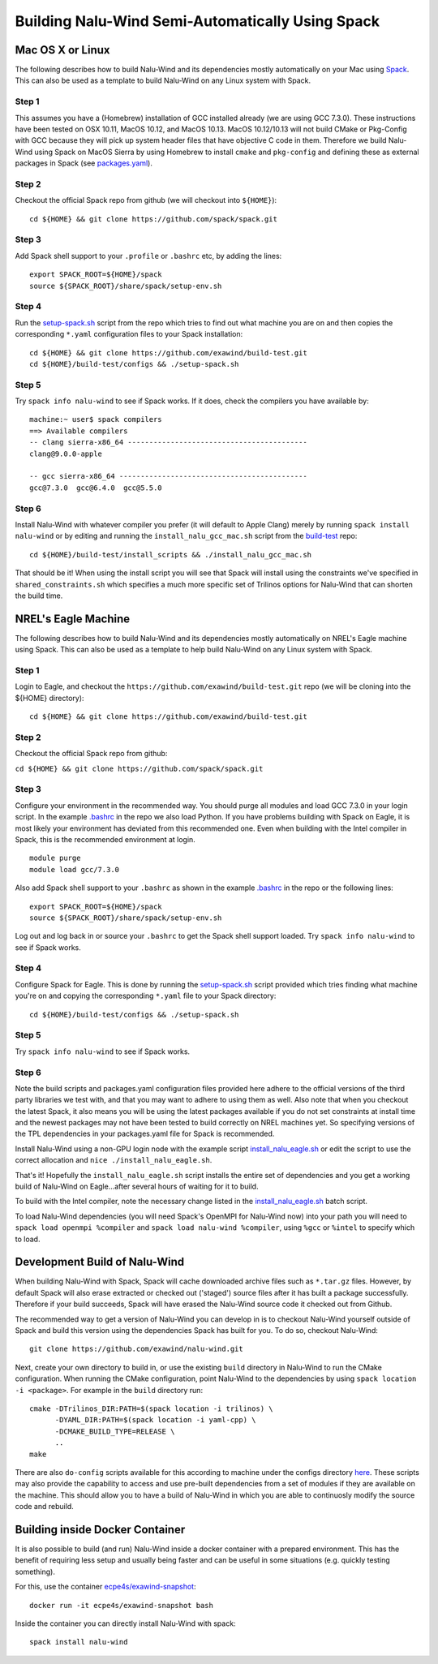 Building Nalu-Wind Semi-Automatically Using Spack
=================================================

Mac OS X or Linux
-----------------

The following describes how to build Nalu-Wind and its dependencies
mostly automatically on your Mac using 
`Spack <https://spack.readthedocs.io/en/latest>`__. 
This can also be used as a template to build Nalu-Wind on any 
Linux system with Spack.

Step 1
~~~~~~

This assumes you have a (Homebrew) installation of GCC installed already 
(we are using GCC 7.3.0). These instructions have been tested on OSX 10.11, MacOS 10.12, and MacOS 10.13.
MacOS 10.12/10.13 will not build CMake or Pkg-Config with GCC because they will pick up 
system header files that have objective C code in them. Therefore we build Nalu-Wind using Spack on MacOS Sierra by
using Homebrew to install ``cmake`` and ``pkg-config`` and defining these 
as external packages in Spack (see 
`packages.yaml <https://github.com/exawind/build-test/blob/master/configs/machines/mac_sierra/packages.yaml>`__).

Step 2
~~~~~~

Checkout the official Spack repo from github (we will checkout into ``${HOME}``):

::

    cd ${HOME} && git clone https://github.com/spack/spack.git

Step 3
~~~~~~

Add Spack shell support to your ``.profile`` or ``.bashrc`` etc, by adding the lines:

::

    export SPACK_ROOT=${HOME}/spack
    source ${SPACK_ROOT}/share/spack/setup-env.sh

Step 4
~~~~~~

Run the `setup-spack.sh <https://github.com/exawind/build-test/blob/master/configs/setup-spack.sh>`__
script from the repo which tries to find out what machine you are on and then copies the corresponding ``*.yaml`` 
configuration files to your Spack installation:

::

    cd ${HOME} && git clone https://github.com/exawind/build-test.git
    cd ${HOME}/build-test/configs && ./setup-spack.sh

Step 5
~~~~~~

Try ``spack info nalu-wind`` to see if Spack works. If it does, check the
compilers you have available by:

::

    machine:~ user$ spack compilers
    ==> Available compilers
    -- clang sierra-x86_64 ------------------------------------------
    clang@9.0.0-apple
    
    -- gcc sierra-x86_64 --------------------------------------------
    gcc@7.3.0  gcc@6.4.0  gcc@5.5.0

Step 6
~~~~~~

Install Nalu-Wind with whatever compiler you prefer (it will default to Apple Clang) merely by
running ``spack install nalu-wind`` or by editing and running the 
``install_nalu_gcc_mac.sh`` script from the `build-test <https://github.com/exawind/build-test>`__ repo:

::

    cd ${HOME}/build-test/install_scripts && ./install_nalu_gcc_mac.sh

That should be it! When using the install script you will see that Spack will install
using the constraints we've specified in ``shared_constraints.sh`` which specifies a much more specific
set of Trilinos options for Nalu-Wind that can shorten the build time.


NREL's Eagle Machine
--------------------

The following describes how to build Nalu-Wind and its dependencies
mostly automatically on NREL's Eagle machine using Spack. This can also be
used as a template to help build Nalu-Wind on any Linux system with Spack.

Step 1
~~~~~~

Login to Eagle, and checkout the ``https://github.com/exawind/build-test.git`` 
repo (we will be cloning into the ${HOME} directory):

::

   cd ${HOME} && git clone https://github.com/exawind/build-test.git

Step 2
~~~~~~

Checkout the official Spack repo from github:

``cd ${HOME} && git clone https://github.com/spack/spack.git``

Step 3
~~~~~~

Configure your environment in the recommended way. You should purge all 
modules and load GCC 7.3.0 in your login script. In the example 
`.bashrc <https://github.com/exawind/build-test/blob/master/configs/machines/eagle/dot_bashrc_eagle.sh>`__
in the repo we also load Python. If you have problems building with Spack on 
Eagle, it is most likely your environment has deviated from this 
recommended one. Even when building with the Intel compiler in Spack, 
this is the recommended environment at login.

::

   module purge
   module load gcc/7.3.0

Also add Spack shell support to your ``.bashrc`` as shown in the example 
`.bashrc <https://github.com/exawind/build-test/blob/master/configs/machines/eagle/dot_bashrc_eagle.sh>`__
in the repo or the following lines:

::

   export SPACK_ROOT=${HOME}/spack
   source ${SPACK_ROOT}/share/spack/setup-env.sh

Log out and log back in or source your ``.bashrc`` to get the Spack 
shell support loaded. Try ``spack info nalu-wind`` to see if Spack works.

Step 4
~~~~~~

Configure Spack for Eagle. This is done by running the
`setup-spack.sh <https://github.com/exawind/build-test/blob/master/configs/setup-spack.sh>`__
script provided which tries finding what machine you're on and copying the corresponding ``*.yaml``
file to your Spack directory:

::

   cd ${HOME}/build-test/configs && ./setup-spack.sh

Step 5
~~~~~~

Try ``spack info nalu-wind`` to see if Spack works.

Step 6
~~~~~~

Note the build scripts and packages.yaml configuration files provided here adhere
to the official versions of the third party libraries 
we test with, and that you may want to adhere to using them as well. Also note that
when you checkout the latest Spack, it also means you will be using the latest packages 
available if you do not set constraints at install time and the newest packages 
may not have been tested to build correctly on NREL machines yet. So specifying
versions of the TPL dependencies in your packages.yaml file for Spack is recommended.

Install Nalu-Wind using a non-GPU login node with the example script  
`install_nalu_eagle.sh <https://github.com/exawind/build-test/blob/master/install_scripts/install_nalu_eagle.sh>`__
or edit the script to use the correct allocation and ``nice ./install_nalu_eagle.sh``.

That's it! Hopefully the ``install_nalu_eagle.sh`` 
script installs the entire set of dependencies and you get a working build 
of Nalu-Wind on Eagle...after several hours of waiting for it to build.

To build with the Intel compiler, note the necessary change listed in the
`install_nalu_eagle.sh <https://github.com/exawind/build-test/blob/master/install_scripts/install_nalu_eagle.sh>`__ 
batch script.

To load Nalu-Wind dependencies (you will need Spack's OpenMPI for Nalu-Wind now) into your path you 
will need to ``spack load openmpi %compiler`` and ``spack load nalu-wind %compiler``, using 
``%gcc`` or ``%intel`` to specify which to load.

Development Build of Nalu-Wind
------------------------------

When building Nalu-Wind with Spack, Spack will cache downloaded archive files such as
``*.tar.gz`` files. However, by default Spack will also erase extracted or
checked out ('staged') source files after it has built a package successfully. 
Therefore if your build succeeds, Spack will have erased the Nalu-Wind source code 
it checked out from Github. 

The recommended way to get a version of Nalu-Wind you can develop in 
is to checkout Nalu-Wind yourself outside of Spack and build this version 
using the dependencies Spack has built for you. To do so, checkout Nalu-Wind:

::

   git clone https://github.com/exawind/nalu-wind.git

Next, create your own directory to build in, or use the existing ``build`` directory in Nalu-Wind to 
run the CMake configuration. When running the CMake configuration, point Nalu-Wind to 
the dependencies by using ``spack location -i <package>``. For example in the 
``build`` directory run:

::

   cmake -DTrilinos_DIR:PATH=$(spack location -i trilinos) \
         -DYAML_DIR:PATH=$(spack location -i yaml-cpp) \
         -DCMAKE_BUILD_TYPE=RELEASE \
         ..
   make

There are also ``do-config`` scripts available for this according to machine under the configs directory `here <https://github.com/exawind/build-test>`__. These scripts may also provide the capability to access and use pre-built dependencies from a set of modules if they are available on the machine. This should allow you to have a build of Nalu-Wind in which you are able to continuosly modify the source code and rebuild.

Building inside Docker Container
--------------------------------

It is also possible to build (and run) Nalu-Wind inside a docker container with a prepared environment.
This has the benefit of requiring less setup and usually being faster and can be useful in some situations (e.g. quickly testing something).

For this, use the container `ecpe4s/exawind-snapshot <https://hub.docker.com/r/ecpe4s/exawind-snapshot>`_:

::

   docker run -it ecpe4s/exawind-snapshot bash

Inside the container you can directly install Nalu-Wind with spack:

::

   spack install nalu-wind
